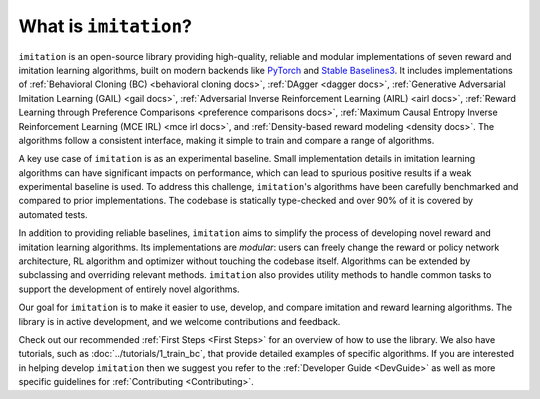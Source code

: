 ======================
What is ``imitation``?
======================
``imitation`` is an open-source library providing high-quality, reliable and modular implementations of seven reward and imitation learning algorithms, built on modern backends like `PyTorch <https://pytorch.org/>`_ and `Stable Baselines3 <https://github.com/DLR-RM/stable-baselines3>`_. It includes implementations of :ref:`Behavioral Cloning (BC) <behavioral cloning docs>`, :ref:`DAgger <dagger docs>`, :ref:`Generative Adversarial Imitation Learning (GAIL) <gail docs>`, :ref:`Adversarial Inverse Reinforcement Learning (AIRL) <airl docs>`, :ref:`Reward Learning through Preference Comparisons <preference comparisons docs>`,  :ref:`Maximum Causal Entropy Inverse Reinforcement Learning (MCE IRL) <mce irl docs>`, and :ref:`Density-based reward modeling <density docs>`. The algorithms follow a consistent interface, making it simple to train and compare a range of algorithms.

A key use case of ``imitation`` is as an experimental baseline. Small implementation details in imitation learning algorithms can have significant impacts
on performance, which can lead to spurious positive results if a weak experimental baseline is used. To address this challenge, ``imitation``'s algorithms have been carefully benchmarked and compared to prior implementations. The codebase is statically type-checked and over 90% of it is covered by automated tests.

In addition to providing reliable baselines, ``imitation`` aims to simplify the process of developing novel reward and imitation learning algorithms. Its implementations are *modular*: users can freely change the reward or policy network architecture, RL algorithm and optimizer without touching the codebase itself. Algorithms can be extended by subclassing and overriding relevant methods. ``imitation`` also provides utility methods to handle common tasks to support the development of entirely novel algorithms.

Our goal for ``imitation`` is to make it easier to use, develop, and compare imitation and reward learning algorithms. The library is in active development, and we welcome contributions and feedback.

Check out our recommended
:ref:`First Steps <First Steps>` for an overview of how to use the library. We also have tutorials, such as :doc:`../tutorials/1_train_bc`, that provide detailed examples of specific algorithms. If you are interested in helping develop ``imitation`` then we suggest you refer to the :ref:`Developer Guide <DevGuide>` as well as more specific guidelines for :ref:`Contributing <Contributing>`.
